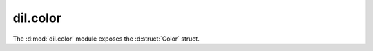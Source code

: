 .. d:module:: dil.color

dil.color
#########

The :d:mod:`dil.color` module exposes the :d:struct:`Color` struct.

.. d:struct::
    struct Color
